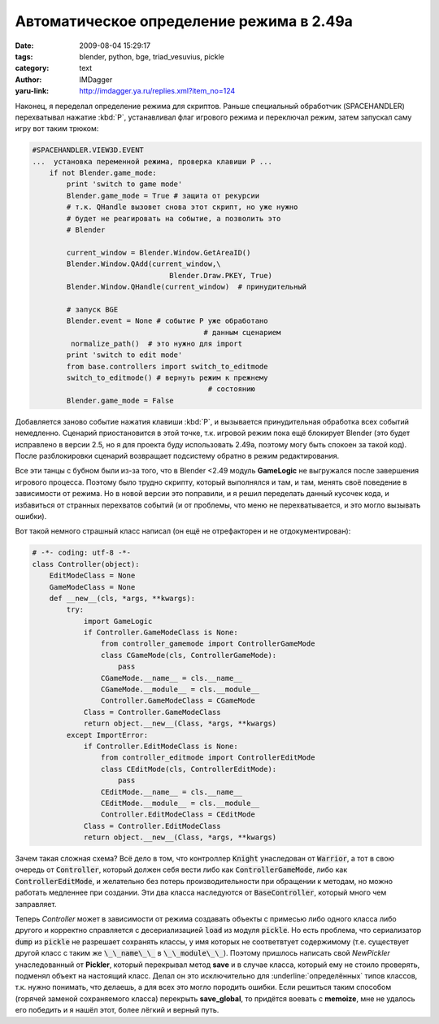 Автоматическое определение режима в 2.49a
=========================================
:date: 2009-08-04 15:29:17
:tags: blender, python, bge, triad_vesuvius, pickle
:category: text
:author: IMDagger
:yaru-link: http://imdagger.ya.ru/replies.xml?item_no=124

Наконец, я переделал определение режима для скриптов. Раньше
специальный обработчик (SPACEHANDLER) перехватывал нажатие :kbd:`P`,
устанавливал флаг игрового режима и переключал режим, затем запускал
саму игру вот таким трюком:

.. code-block:: python

    #SPACEHANDLER.VIEW3D.EVENT
    ...  установка переменной режима, проверка клавиши P ...
        if not Blender.game_mode:
            print 'switch to game mode'
            Blender.game_mode = True # защита от рекурсии
            # т.к. QHandle вызовет снова этот скрипт, но уже нужно
            # будет не реагировать на событие, а позволить это
            # Blender

            current_window = Blender.Window.GetAreaID()
            Blender.Window.QAdd(current_window,\
                                    Blender.Draw.PKEY, True)
            Blender.Window.QHandle(current_window)  # принудительный

            # запуск BGE
            Blender.event = None # событие P уже обработано
                                            # данным сценарием
             normalize_path()  # это нужно для import
            print 'switch to edit mode'
            from base.controllers import switch_to_editmode
            switch_to_editmode() # вернуть режим к прежнему
                                             # состоянию
            Blender.game_mode = False

Добавляется заново событие нажатия клавиши :kbd:`P`,  и вызывается
принудительная обработка всех событий немедленно. Сценарий
приостановится в этой точке, т.к. игровой режим пока ещё блокирует
Blender (это будет исправлено в версии 2.5, но я для проекта буду
использовать 2.49a, поэтому могу быть спокоен за такой код). После
разблокировки сценарий возвращает подсистему обратно в режим
редактирования.

Все эти танцы с бубном были из-за того, что в Blender <2.49 модуль
**GameLogic** не выгружался после завершения игрового процесса. Поэтому
было трудно скрипту, который выполнялся и там, и там, менять своё
поведение в зависимости от режима. Но в новой версии это поправили, и я
решил переделать данный кусочек кода, и избавиться от странных
перехватов событий (и от проблемы, что меню не перехватывается, и это
могло вызывать ошибки).

Вот такой немного страшный класс написал (он ещё не отрефакторен и
не отдокументирован):

.. code-block:: python

    # -*- coding: utf-8 -*-
    class Controller(object):
        EditModeClass = None
        GameModeClass = None
        def __new__(cls, *args, **kwargs):
            try:
                import GameLogic
                if Controller.GameModeClass is None:
                    from controller_gamemode import ControllerGameMode
                    class CGameMode(cls, ControllerGameMode):
                        pass
                    CGameMode.__name__ = cls.__name__
                    CGameMode.__module__ = cls.__module__
                    Controller.GameModeClass = CGameMode
                Class = Controller.GameModeClass
                return object.__new__(Class, *args, **kwargs)
            except ImportError:
                if Controller.EditModeClass is None:
                    from controller_editmode import ControllerEditMode
                    class CEditMode(cls, ControllerEditMode):
                        pass
                    CEditMode.__name__ = cls.__name__
                    CEditMode.__module__ = cls.__module__
                    Controller.EditModeClass = CEditMode
                Class = Controller.EditModeClass
                return object.__new__(Class, *args, **kwargs)

Зачем такая сложная схема? Всё дело в том, что контроллер :code:`Knight`
унаследован от :code:`Warrior`, а тот в свою очередь от :code:`Controller`, который
должен себя вести либо как :code:`ControllerGameMode`, либо как
:code:`ControllerEditMode`, и желательно без потерь производительности при
обращении к методам, но можно работать медленнее при создании. Эти два
класса наследуются от :code:`BaseController`, который много чем заправляет.

Теперь *Controller* может в зависимости от режима создавать объекты
с примесью либо одного класса либо другого и корректно справляется с
десериализацией :code:`load` из модуля :code:`pickle`. Но есть проблема, что
сериализатор :code:`dump` из :code:`pickle` не разрешает сохранять классы, у имя
которых не соответвтует содержимому (т.е. существует другой класс с
таким же :code:`\_\_name\_\_` в :code:`\_\_module\_\_`). Поэтому пришлось
написать свой *NewPickler* унаследованный от **Pickler**, который
перекрывал метод **save** и в случае класса, который ему не стоило
проверять, подменял объект на настоящий класс. Делал он это
исключительно для :underline:`определённых` типов классов, т.к. нужно понимать, что
делаешь, а для всех это могло породить ошибки. Если решиться таким
способом (горячей заменой сохраняемого класса) перекрыть
**save\_global**, то придётся воевать с **memoize**, мне не удалось его
победить и я нашёл этот, более лёгкий и верный путь.
